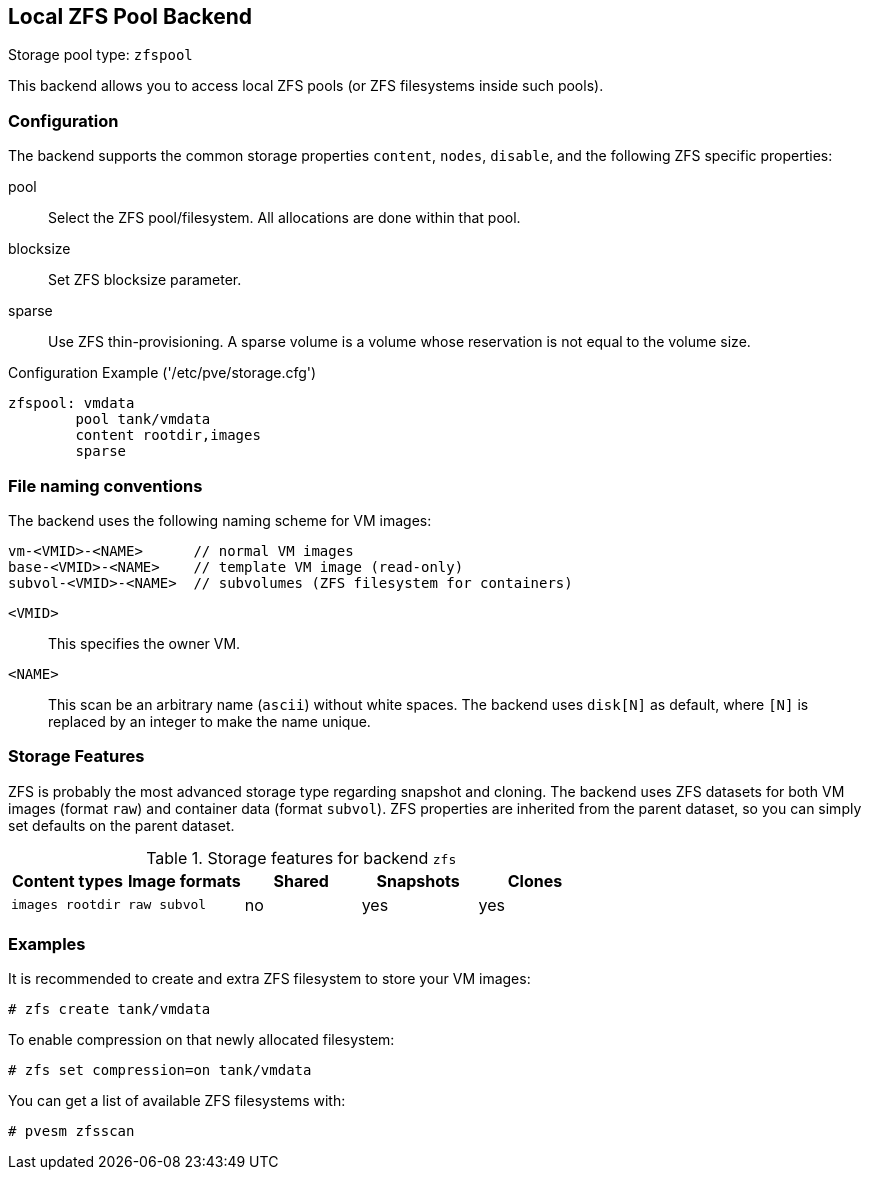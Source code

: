 Local ZFS Pool Backend
----------------------

Storage pool type: `zfspool`

This backend allows you to access local ZFS pools (or ZFS filesystems
inside such pools).

Configuration
~~~~~~~~~~~~~

The backend supports the common storage properties `content`, `nodes`,
`disable`, and the following ZFS specific properties:

pool::

Select the ZFS pool/filesystem. All allocations are done within that
pool.

blocksize::

Set ZFS blocksize parameter.

sparse::

Use ZFS thin-provisioning. A sparse volume is a volume whose
reservation is not equal to the volume size.

.Configuration Example ('/etc/pve/storage.cfg')
----
zfspool: vmdata
        pool tank/vmdata
        content rootdir,images
        sparse
----

File naming conventions
~~~~~~~~~~~~~~~~~~~~~~~

The backend uses the following naming scheme for VM images:

 vm-<VMID>-<NAME>      // normal VM images
 base-<VMID>-<NAME>    // template VM image (read-only)
 subvol-<VMID>-<NAME>  // subvolumes (ZFS filesystem for containers)
 
`<VMID>`::

This specifies the owner VM.

`<NAME>`::

This scan be an arbitrary name (`ascii`) without white spaces. The
backend uses `disk[N]` as default, where `[N]` is replaced by an
integer to make the name unique.


Storage Features
~~~~~~~~~~~~~~~~

ZFS is probably the most advanced storage type regarding snapshot and
cloning. The backend uses ZFS datasets for both VM images (format
`raw`) and container data (format `subvol`). ZFS properties are
inherited from the parent dataset, so you can simply set defaults
on the parent dataset.

.Storage features for backend `zfs`
[width="100%",cols="m,m,3*d",options="header"]
|==============================================================================
|Content types  |Image formats  |Shared |Snapshots |Clones
|images rootdir |raw subvol     |no     |yes       |yes
|==============================================================================

Examples
~~~~~~~~

It is recommended to create and extra ZFS filesystem to store your VM images:

 # zfs create tank/vmdata

To enable compression on that newly allocated filesystem:

 # zfs set compression=on tank/vmdata

You can get a list of available ZFS filesystems with:

 # pvesm zfsscan
